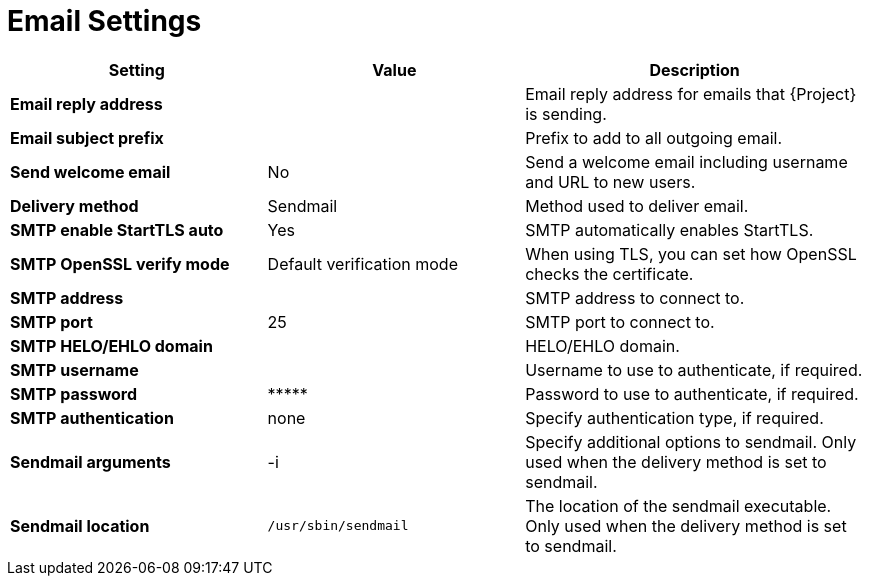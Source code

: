 [id="email_settings_{context}"]
= Email Settings

[cols="30%,30%,40%",options="header"]
|====
| Setting | Value | Description
| *Email reply address* | | Email reply address for emails that {Project} is sending.
| *Email subject prefix* | | Prefix to add to all outgoing email.
| *Send welcome email* | No | Send a welcome email including username and URL to new users.
| *Delivery method* | Sendmail | Method used to deliver email.
| *SMTP enable StartTLS auto* | Yes | SMTP automatically enables StartTLS.
| *SMTP OpenSSL verify mode* | Default verification mode | When using TLS, you can set how OpenSSL checks the certificate.
| *SMTP address* | | SMTP address to connect to.
| *SMTP port* | 25 | SMTP port to connect to.
| *SMTP HELO/EHLO domain* | | HELO/EHLO domain.
| *SMTP username* | | Username to use to authenticate, if required.
| *SMTP password* | \\***** | Password to use to authenticate, if required.
| *SMTP authentication* | none | Specify authentication type, if required.
| *Sendmail arguments* | -i | Specify additional options to sendmail.
Only used when the delivery method is set to sendmail.
| *Sendmail location* | `/usr/sbin/sendmail` | The location of the sendmail executable.
Only used when the delivery method is set to sendmail.
|====
